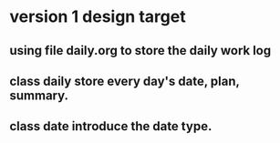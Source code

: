 * version 1 design target
** using file daily.org to store the daily work log
** class daily store every day's date, plan, summary.
** class date introduce the date type.
